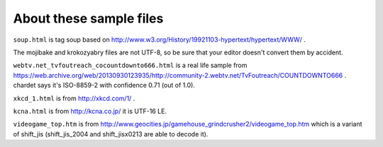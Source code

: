 About these sample files
========================

``soup.html`` is tag soup based on http://www.w3.org/History/19921103-hypertext/hypertext/WWW/ .

The mojibake and krokozyabry files are not UTF-8, so be sure that your editor doesn't convert them by accident.

``webtv.net_tvfoutreach_cocountdownto666.html`` is a real life sample from https://web.archive.org/web/20130930123935/http://community-2.webtv.net/TvFoutreach/COUNTDOWNTO666 . chardet says it's ISO-8859-2 with confidence 0.71 (out of 1.0).

``xkcd_1.html`` is from http://xkcd.com/1/ .

``kcna.html``  is from http://kcna.co.jp/ it is UTF-16 LE.

``videogame_top.htm`` is from http://www.geocities.jp/gamehouse_grindcrusher2/videogame_top.htm which is a variant of shift_jis (shift_jis_2004 and shift_jisx0213 are able to decode it).
